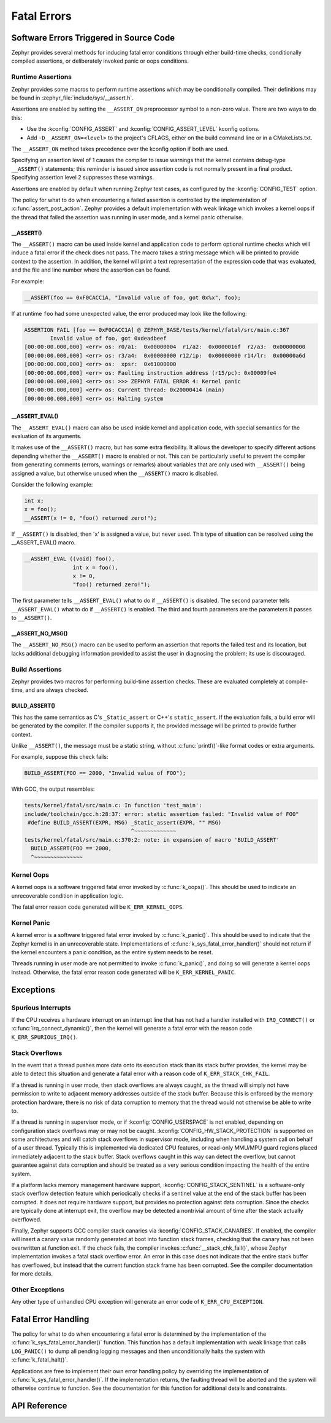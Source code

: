 .. _fatal:

Fatal Errors
############

Software Errors Triggered in Source Code
****************************************

Zephyr provides several methods for inducing fatal error conditions through
either build-time checks, conditionally compiled assertions, or deliberately
invoked panic or oops conditions.

Runtime Assertions
==================

Zephyr provides some macros to perform runtime assertions which may be
conditionally compiled. Their definitions may be found in
:zephyr_file:`include/sys/__assert.h`.

Assertions are enabled by setting the ``__ASSERT_ON`` preprocessor symbol to a
non-zero value. There are two ways to do this:

- Use the :kconfig:`CONFIG_ASSERT` and :kconfig:`CONFIG_ASSERT_LEVEL` kconfig
  options.
- Add ``-D__ASSERT_ON=<level>`` to the project's CFLAGS, either on the
  build command line or in a CMakeLists.txt.

The ``__ASSERT_ON`` method takes precedence over the kconfig option if both are
used.

Specifying an assertion level of 1 causes the compiler to issue warnings that
the kernel contains debug-type ``__ASSERT()`` statements; this reminder is
issued since assertion code is not normally present in a final product.
Specifying assertion level 2 suppresses these warnings.

Assertions are enabled by default when running Zephyr test cases, as
configured by the :kconfig:`CONFIG_TEST` option.

The policy for what to do when encountering a failed assertion is controlled
by the implementation of :c:func:`assert_post_action`. Zephyr provides
a default implementation with weak linkage which invokes a kernel oops if
the thread that failed the assertion was running in user mode, and a kernel
panic otherwise.

__ASSERT()
----------

The ``__ASSERT()`` macro can be used inside kernel and application code to
perform optional runtime checks which will induce a fatal error if the
check does not pass. The macro takes a string message which will be printed
to provide context to the assertion. In addition, the kernel will print
a text representation of the expression code that was evaluated, and the
file and line number where the assertion can be found.

For example:

.. code-block:: c

  __ASSERT(foo == 0xF0CACC1A, "Invalid value of foo, got 0x%x", foo);

If at runtime ``foo`` had some unexpected value, the error produced may
look like the following:

.. code-block:: none

	ASSERTION FAIL [foo == 0xF0CACC1A] @ ZEPHYR_BASE/tests/kernel/fatal/src/main.c:367
		Invalid value of foo, got 0xdeadbeef
	[00:00:00.000,000] <err> os: r0/a1:  0x00000004  r1/a2:  0x0000016f  r2/a3:  0x00000000
	[00:00:00.000,000] <err> os: r3/a4:  0x00000000 r12/ip:  0x00000000 r14/lr:  0x00000a6d
	[00:00:00.000,000] <err> os:  xpsr:  0x61000000
	[00:00:00.000,000] <err> os: Faulting instruction address (r15/pc): 0x00009fe4
	[00:00:00.000,000] <err> os: >>> ZEPHYR FATAL ERROR 4: Kernel panic
	[00:00:00.000,000] <err> os: Current thread: 0x20000414 (main)
	[00:00:00.000,000] <err> os: Halting system

__ASSERT_EVAL()
---------------

The ``__ASSERT_EVAL()`` macro can also be used inside kernel and application
code, with special semantics for the evaluation of its arguments.

It makes use of the ``__ASSERT()`` macro, but has some extra flexibility. It
allows the developer to specify different actions depending whether the
``__ASSERT()`` macro is enabled or not.  This can be particularly useful to
prevent the compiler from generating comments (errors, warnings or remarks)
about variables that are only used with ``__ASSERT()`` being assigned a value,
but otherwise unused when the ``__ASSERT()`` macro is disabled.

Consider the following example:

.. code-block:: c

  int x;
  x = foo();
  __ASSERT(x != 0, "foo() returned zero!");

If ``__ASSERT()`` is disabled, then 'x' is assigned a value, but never used.
This type of situation can be resolved using the __ASSERT_EVAL() macro.

.. code-block:: c

  __ASSERT_EVAL ((void) foo(),
  		 int x = foo(),
                 x != 0,
                 "foo() returned zero!");

The first parameter tells ``__ASSERT_EVAL()`` what to do if ``__ASSERT()`` is
disabled.  The second parameter tells ``__ASSERT_EVAL()`` what to do if
``__ASSERT()`` is enabled.  The third and fourth parameters are the parameters
it passes to ``__ASSERT()``.

__ASSERT_NO_MSG()
-----------------

The ``__ASSERT_NO_MSG()`` macro can be used to perform an assertion that
reports the failed test and its location, but lacks additional debugging
information provided to assist the user in diagnosing the problem; its use is
discouraged.

Build Assertions
================

Zephyr provides two macros for performing build-time assertion checks.
These are evaluated completely at compile-time, and are always checked.

BUILD_ASSERT()
--------------

This has the same semantics as C's ``_Static_assert`` or C++'s
``static_assert``. If the evaluation fails, a build error will be generated by
the compiler. If the compiler supports it, the provided message will be printed
to provide further context.

Unlike ``__ASSERT()``, the message must be a static string, without
:c:func:`printf()`-like format codes or extra arguments.

For example, suppose this check fails:

.. code-block:: c

	BUILD_ASSERT(FOO == 2000, "Invalid value of FOO");

With GCC, the output resembles:

.. code-block:: none

	tests/kernel/fatal/src/main.c: In function 'test_main':
	include/toolchain/gcc.h:28:37: error: static assertion failed: "Invalid value of FOO"
	 #define BUILD_ASSERT(EXPR, MSG) _Static_assert(EXPR, "" MSG)
					 ^~~~~~~~~~~~~~
	tests/kernel/fatal/src/main.c:370:2: note: in expansion of macro 'BUILD_ASSERT'
	  BUILD_ASSERT(FOO == 2000,
	  ^~~~~~~~~~~~~~~~

Kernel Oops
===========

A kernel oops is a software triggered fatal error invoked by
:c:func:`k_oops()`.  This should be used to indicate an unrecoverable condition
in application logic.

The fatal error reason code generated will be ``K_ERR_KERNEL_OOPS``.

Kernel Panic
============

A kernel error is a software triggered fatal error invoked by
:c:func:`k_panic()`.  This should be used to indicate that the Zephyr kernel is
in an unrecoverable state. Implementations of
:c:func:`k_sys_fatal_error_handler()` should not return if the kernel
encounters a panic condition, as the entire system needs to be reset.

Threads running in user mode are not permitted to invoke :c:func:`k_panic()`,
and doing so will generate a kernel oops instead. Otherwise, the fatal error
reason code generated will be ``K_ERR_KERNEL_PANIC``.

Exceptions
**********

Spurious Interrupts
===================

If the CPU receives a hardware interrupt on an interrupt line that has not had
a handler installed with ``IRQ_CONNECT()`` or :c:func:`irq_connect_dynamic()`,
then the kernel will generate a fatal error with the reason code
``K_ERR_SPURIOUS_IRQ()``.

Stack Overflows
===============

In the event that a thread pushes more data onto its execution stack than its
stack buffer provides, the kernel may be able to detect this situation and
generate a fatal error with a reason code of ``K_ERR_STACK_CHK_FAIL``.

If a thread is running in user mode, then stack overflows are always caught,
as the thread will simply not have permission to write to adjacent memory
addresses outside of the stack buffer. Because this is enforced by the
memory protection hardware, there is no risk of data corruption to memory
that the thread would not otherwise be able to write to.

If a thread is running in supervisor mode, or if :kconfig:`CONFIG_USERSPACE` is
not enabled, depending on configuration stack overflows may or may not be
caught.  :kconfig:`CONFIG_HW_STACK_PROTECTION` is supported on some
architectures and will catch stack overflows in supervisor mode, including
when handling a system call on behalf of a user thread. Typically this is
implemented via dedicated CPU features, or read-only MMU/MPU guard regions
placed immediately adjacent to the stack buffer. Stack overflows caught in this
way can detect the overflow, but cannot guarantee against data corruption and
should be treated as a very serious condition impacting the health of the
entire system.

If a platform lacks memory management hardware support,
:kconfig:`CONFIG_STACK_SENTINEL` is a software-only stack overflow detection
feature which periodically checks if a sentinel value at the end of the stack
buffer has been corrupted. It does not require hardware support, but provides
no protection against data corruption. Since the checks are typically done at
interrupt exit, the overflow may be detected a nontrivial amount of time after
the stack actually overflowed.

Finally, Zephyr supports GCC compiler stack canaries via
:kconfig:`CONFIG_STACK_CANARIES`.  If enabled, the compiler will insert a canary
value randomly generated at boot into function stack frames, checking that the
canary has not been overwritten at function exit. If the check fails, the
compiler invokes :c:func:`__stack_chk_fail()`, whose Zephyr implementation
invokes a fatal stack overflow error. An error in this case does not indicate
that the entire stack buffer has overflowed, but instead that the current
function stack frame has been corrupted. See the compiler documentation for
more details.

Other Exceptions
================

Any other type of unhandled CPU exception will generate an error code of
``K_ERR_CPU_EXCEPTION``.

Fatal Error Handling
********************

The policy for what to do when encountering a fatal error is determined by the
implementation of the :c:func:`k_sys_fatal_error_handler()` function.  This
function has a default implementation with weak linkage that calls
``LOG_PANIC()`` to dump all pending logging messages and then unconditionally
halts the system with :c:func:`k_fatal_halt()`.

Applications are free to implement their own error handling policy by
overriding the implementation of :c:func:`k_sys_fatal_error_handler()`.
If the implementation returns, the faulting thread will be aborted and
the system will otherwise continue to function. See the documentation for
this function for additional details and constraints.

API Reference
*************

.. doxygengroup:: fatal_apis
